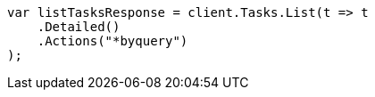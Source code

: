 // docs/update-by-query.asciidoc:420

////
IMPORTANT NOTE
==============
This file is generated from method Line420 in https://github.com/elastic/elasticsearch-net/tree/master/tests/Examples/Docs/UpdateByQueryPage.cs#L174-L186.
If you wish to submit a PR to change this example, please change the source method above and run

dotnet run -- asciidoc

from the ExamplesGenerator project directory, and submit a PR for the change at
https://github.com/elastic/elasticsearch-net/pulls
////

[source, csharp]
----
var listTasksResponse = client.Tasks.List(t => t
    .Detailed()
    .Actions("*byquery")
);
----
